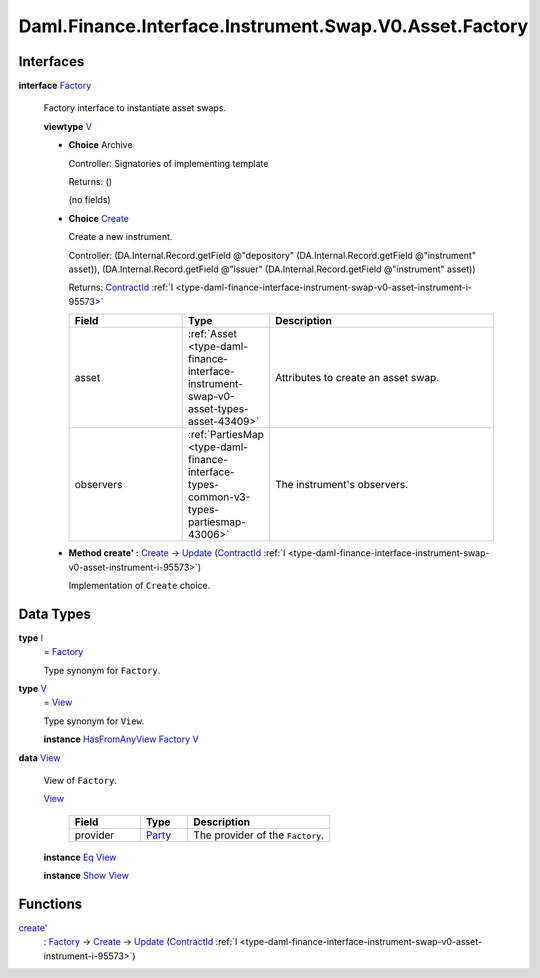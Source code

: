.. Copyright (c) 2024 Digital Asset (Switzerland) GmbH and/or its affiliates. All rights reserved.
.. SPDX-License-Identifier: Apache-2.0

.. _module-daml-finance-interface-instrument-swap-v0-asset-factory-15289:

Daml.Finance.Interface.Instrument.Swap.V0.Asset.Factory
=======================================================

Interfaces
----------

.. _type-daml-finance-interface-instrument-swap-v0-asset-factory-factory-42186:

**interface** `Factory <type-daml-finance-interface-instrument-swap-v0-asset-factory-factory-42186_>`_

  Factory interface to instantiate asset swaps\.

  **viewtype** `V <type-daml-finance-interface-instrument-swap-v0-asset-factory-v-25068_>`_

  + **Choice** Archive

    Controller\: Signatories of implementing template

    Returns\: ()

    (no fields)

  + .. _type-daml-finance-interface-instrument-swap-v0-asset-factory-create-72901:

    **Choice** `Create <type-daml-finance-interface-instrument-swap-v0-asset-factory-create-72901_>`_

    Create a new instrument\.

    Controller\: (DA\.Internal\.Record\.getField @\"depository\" (DA\.Internal\.Record\.getField @\"instrument\" asset)), (DA\.Internal\.Record\.getField @\"issuer\" (DA\.Internal\.Record\.getField @\"instrument\" asset))

    Returns\: `ContractId <https://docs.daml.com/daml/stdlib/Prelude.html#type-da-internal-lf-contractid-95282>`_ :ref:`I <type-daml-finance-interface-instrument-swap-v0-asset-instrument-i-95573>`

    .. list-table::
       :widths: 15 10 30
       :header-rows: 1

       * - Field
         - Type
         - Description
       * - asset
         - :ref:`Asset <type-daml-finance-interface-instrument-swap-v0-asset-types-asset-43409>`
         - Attributes to create an asset swap\.
       * - observers
         - :ref:`PartiesMap <type-daml-finance-interface-types-common-v3-types-partiesmap-43006>`
         - The instrument's observers\.

  + **Method create' \:** `Create <type-daml-finance-interface-instrument-swap-v0-asset-factory-create-72901_>`_ \-\> `Update <https://docs.daml.com/daml/stdlib/Prelude.html#type-da-internal-lf-update-68072>`_ (`ContractId <https://docs.daml.com/daml/stdlib/Prelude.html#type-da-internal-lf-contractid-95282>`_ :ref:`I <type-daml-finance-interface-instrument-swap-v0-asset-instrument-i-95573>`)

    Implementation of ``Create`` choice\.

Data Types
----------

.. _type-daml-finance-interface-instrument-swap-v0-asset-factory-i-5355:

**type** `I <type-daml-finance-interface-instrument-swap-v0-asset-factory-i-5355_>`_
  \= `Factory <type-daml-finance-interface-instrument-swap-v0-asset-factory-factory-42186_>`_

  Type synonym for ``Factory``\.

.. _type-daml-finance-interface-instrument-swap-v0-asset-factory-v-25068:

**type** `V <type-daml-finance-interface-instrument-swap-v0-asset-factory-v-25068_>`_
  \= `View <type-daml-finance-interface-instrument-swap-v0-asset-factory-view-92696_>`_

  Type synonym for ``View``\.

  **instance** `HasFromAnyView <https://docs.daml.com/daml/stdlib/DA-Internal-Interface-AnyView.html#class-da-internal-interface-anyview-hasfromanyview-30108>`_ `Factory <type-daml-finance-interface-instrument-swap-v0-asset-factory-factory-42186_>`_ `V <type-daml-finance-interface-instrument-swap-v0-asset-factory-v-25068_>`_

.. _type-daml-finance-interface-instrument-swap-v0-asset-factory-view-92696:

**data** `View <type-daml-finance-interface-instrument-swap-v0-asset-factory-view-92696_>`_

  View of ``Factory``\.

  .. _constr-daml-finance-interface-instrument-swap-v0-asset-factory-view-94505:

  `View <constr-daml-finance-interface-instrument-swap-v0-asset-factory-view-94505_>`_

    .. list-table::
       :widths: 15 10 30
       :header-rows: 1

       * - Field
         - Type
         - Description
       * - provider
         - `Party <https://docs.daml.com/daml/stdlib/Prelude.html#type-da-internal-lf-party-57932>`_
         - The provider of the ``Factory``\.

  **instance** `Eq <https://docs.daml.com/daml/stdlib/Prelude.html#class-ghc-classes-eq-22713>`_ `View <type-daml-finance-interface-instrument-swap-v0-asset-factory-view-92696_>`_

  **instance** `Show <https://docs.daml.com/daml/stdlib/Prelude.html#class-ghc-show-show-65360>`_ `View <type-daml-finance-interface-instrument-swap-v0-asset-factory-view-92696_>`_

Functions
---------

.. _function-daml-finance-interface-instrument-swap-v0-asset-factory-createtick-39315:

`create' <function-daml-finance-interface-instrument-swap-v0-asset-factory-createtick-39315_>`_
  \: `Factory <type-daml-finance-interface-instrument-swap-v0-asset-factory-factory-42186_>`_ \-\> `Create <type-daml-finance-interface-instrument-swap-v0-asset-factory-create-72901_>`_ \-\> `Update <https://docs.daml.com/daml/stdlib/Prelude.html#type-da-internal-lf-update-68072>`_ (`ContractId <https://docs.daml.com/daml/stdlib/Prelude.html#type-da-internal-lf-contractid-95282>`_ :ref:`I <type-daml-finance-interface-instrument-swap-v0-asset-instrument-i-95573>`)
